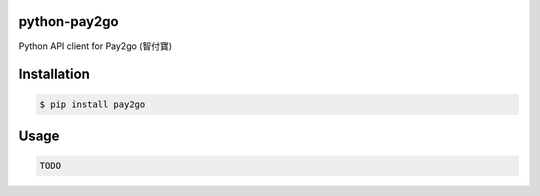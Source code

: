 python-pay2go
=============

Python API client for Pay2go (智付寶)

Installation
============

.. code-block:: bash

    $ pip install pay2go

Usage
=====

.. code-block:: py

    TODO
